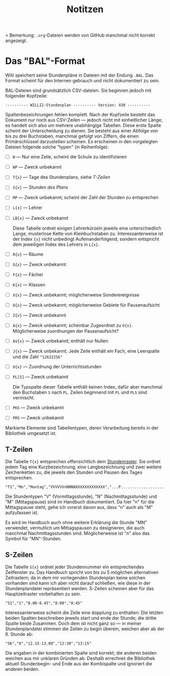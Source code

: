 #+title: Notitzen

> Bemerkung: ~.org~-Dateien werden von GitHub manchmal nicht korrekt angezeigt.

* Das "BAL"-Format

Willi speichert seine Stundenpläne in Dateien mit der Endung ~.BAL~. Das Format scheint für den Internen gebrauch und nicht dokumentiert zu sein.

BAL-Dateien sind grundsätzlich CSV-dateien. Sie beginnen jedoch mit folgender Kopfzeile:

#+begin_example
---------- WILLI2-Stundenplan ---------- Version: 430 ----------
#+end_example

Spaltenbezeichnungen fehlen komplett. Nach der Kopfzeile besteht das Dokument nur noch aus CSV-Zeilen — jedoch nicht mit einheitlicher Länge; es handelt sich also um mehrere unabhängige Tabellen. Diese erste Spalte scheint der Unterscheidung zu dienen. Sie besteht aus einer Abfolge von bis zu drei Buchstaben, manchmal gefolgt von Ziffern, die einen Primärschlüssel darzustellen scheinen. Es erscheinen in den vorgelegten Dateien folgende solche "typen" (in Reihenfolge):

- [ ] ~W~ — Nur eine Zeile, scheint die Schule zu identifizieren
- [ ] ~WP~ — Zweck unbekannt
- [ ] ~T{x}~ — Tage des Stundenplans, siehe [[T-Zeilen]]
- [ ] ~S{x}~ — [[S-Zeilen][Stunden des Plans]]
- [ ] ~MP~ — Zweck unbekannt; scheint der Zahl der Stunden zu entsprechen
- [ ] ~L{x}~ — Lehrer
- [ ] ~LB{x}~ — Zweck unbekannt

  Diese Tabelle ordnet einigen Lehrerkürzeln jeweils eine unterschiedlich Lange, musterlose Kette von Kleinbuchstaben zu. Interessanterweise ist der Index ~{x}~ nicht unbedingt Aufeinanderfolgend, sondern entspricht dem jeweiligen Index des Lehrers in ~L{x}~.

- [ ] ~R{x}~ — Räume
- [ ] ~G{x}~ — Zweck unbekannt
- [ ] ~F{x}~ — Fächer
- [ ] ~K{x}~ — Klassen
- [ ] ~X{x}~ — Zweck unbekannt; möglicherweise Sonderereignisse
- [ ] ~O{x}~ — Zweck unbekannt; möglicherweise Gebiete für Pausenaufsicht
- [ ] ~Z{x}~ — Zweck unbekannt
- [ ] ~A{x}~ — Zweck unbekannt; scheinbar Zugeordnet zu ~O{x}~. Möglicherweise zuordnungen der Pausenaufsicht?
- [ ] ~AV{x}~ — Zweck unbekannt; enthält nur Nullen.
- [ ] ~J{x}~ — Zweck unbekannt; Jede Zeile enthält ein Fach, eine Leerspalte und die Zahl ~"12632256"~
- [ ] ~U{x}~ — Zuordnung der Unterrichtsstunden
- [ ] ~PL[S]~ — Zweck unbekannt

  Die Typspalte dieser Tabelle enthält keinen Index, dafür aber manchmal den Buchstaben ~S~ nach ~PL~. Zeilen beginnend mit ~PL~ und ~PLS~ sind vermischt.
- [ ] ~PKS~ — Zweck unbekannt
- [ ] ~PRS~ — Zweck unbekannt

Markierte Elemente sind Tabellentypen, deren Verarbeitung bereits in der Bibliothek umgesetzt ist.

** T-Zeilen

Die Tabelle ~T{x}~ entsprechen offensichtlich dem [[https://willi.wgg-neumarkt.de/handbuch/willi/willi.html][Stundenraster]]. Sie ordnet jedem Tag eine Kurzbezeichnung, eine Langbezeichnung und zwei weitere Zeichenketten zu, die jeweils den Stunden und Pausen des Tages entsprechen.

#+begin_example
"T1","Mo","Montag","VVVVVVnNNNNXXXXXXXXXXXXX","...P...................."
#+end_example

Die Stundentypen "V" (Vormittagsstunde), "N" (Nachmittagsstunde) und "M" (Mittagspause) sind im Handbuch dokumentiert. Da hier "n" für die Mittagspause steht, gehe ich vorerst davon aus, dass "n" auch als "M" aufzufassen ist.

:NOTE:
Es wird im Handbuch auch ohne weitere Erklärung die Stunde "MN" verwendet, vermutlich um Mittagspausen zu designieren, die auch manchmal Nachmittagsstunden sind. Möglicherweise ist "n" also das Symbol für "MN"-Stunden.
:END:

** S-Zeilen

Die Tabelle ~S{x}~ ordnet jeder Stundennummer ein entsprechendes Zeitfenster zu. Das Handbuch spricht von bis zu 5 möglichen alternativen Zeitrastern; da in dem mir vorliegenden Stundenplan keine solchen vorhanden sind kann ich aber nicht darauf schließen, wie diese in der Stundenplandatei repräsentiert werden. S-Zeilen scheinen aber für das Hauptzeitraster vorbehalten zu sein.

#+begin_example
"S1","1","8.00-8.45","8:00","8:45"
#+end_example

Interessanterweise scheint die Zeile eine dopplung zu enthalten: Die letzten beiden Spalten beschreiben jeweils start und ende der Stunde; die dritte Spalte beide Zusammen. Doch dem ist nicht ganz so — in meiner Stundenplandatei stimmen die Zeilen zu begin überein, weichen aber ab der 6. Stunde ab:

#+begin_example
"S6","6","12.15-13.00","12:30","13:15"
#+end_example

Die angaben in der kombinierten Spalte sind korrekt; die anderen beiden weichen aus mir unklaren Gründen ab. Deshalb errechnet die Bibliothek aktuell Stundenbegin- und Ende aus der Kombispalte und ignoriert die anderen beiden.
